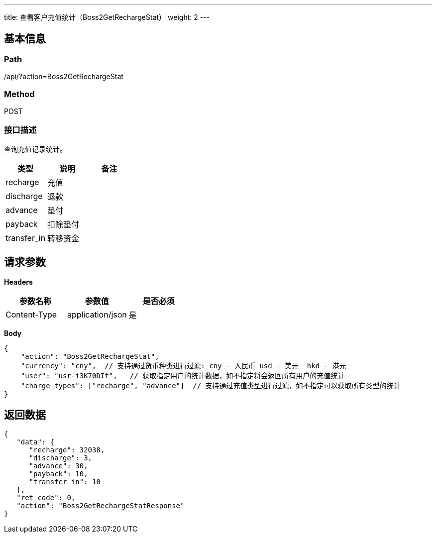 ---
title: 查看客户充值统计（Boss2GetRechargeStat）
weight: 2
---

== 基本信息

=== Path
/api/?action=Boss2GetRechargeStat

=== Method
POST

=== 接口描述
查询充值记录统计。

|===
| 类型 | 说明 | 备注

| recharge
| 充值
|

| discharge
| 退款
|

| advance
| 垫付
|

| payback
| 扣除垫付
|

| transfer_in
| 转移资金
|
|===


== 请求参数

*Headers*

[cols="3*", options="header"]

|===
| 参数名称 | 参数值 | 是否必须

| Content-Type
| application/json
| 是
|===

*Body*

[,javascript]
----
{
    "action": "Boss2GetRechargeStat",
    "currency": "cny",  // 支持通过货币种类进行过滤: cny - 人民币 usd - 美元  hkd - 港元
    "user": "usr-i3K70DIf",   // 获取指定用户的统计数据，如不指定将会返回所有用户的充值统计
    "charge_types": ["recharge", "advance"]  // 支持通过充值类型进行过滤，如不指定可以获取所有类型的统计
}
----

== 返回数据

[,javascript]
----
{
   "data": {
      "recharge": 32038,
      "discharge": 3,
      "advance": 30,
      "payback": 10,
      "transfer_in": 10
   },
   "ret_code": 0,
   "action": "Boss2GetRechargeStatResponse"
}
----
